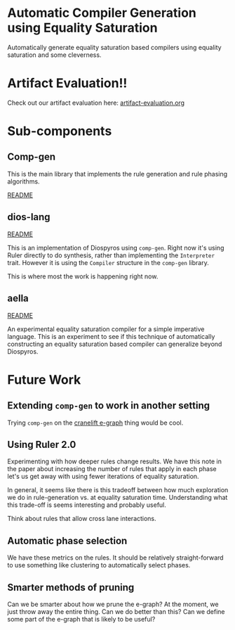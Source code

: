 * Automatic Compiler Generation using Equality Saturation

Automatically generate equality saturation based compilers using equality saturation and some cleverness.

* Artifact Evaluation!!

Check out our artifact evaluation here: [[file:artifact-evaluation.org][artifact-evaluation.org]] 

* Sub-components

** Comp-gen

This is the main library that implements the rule generation and rule phasing algorithms.

[[file:comp-gen/README.org][README]]

** dios-lang

[[file:README.org][README]]

This is an implementation of Diospyros using =comp-gen=. Right now it's using Ruler directly to do synthesis, rather than implementing the =Interpreter= trait. However it is using the =Compiler= structure in the =comp-gen= library.

This is where most the work is happening right now.

** aella

[[file:aella/README.org][README]]

An experimental equality saturation compiler for a simple imperative language. This is an experiment to see if this technique of automatically constructing an equality saturation based compiler can generalize beyond Diospyros.

* Future Work

** Extending =comp-gen= to work in another setting

Trying =comp-gen= on the [[https://github.com/bytecodealliance/rfcs/blob/main/accepted/cranelift-egraph.md][cranelift e-graph]] thing would be cool.

** Using Ruler 2.0

Experimenting with how deeper rules change results. We have this note in the paper about increasing the number of rules that apply in each phase let's us get away with using fewer iterations of equality saturation.

In general, it seems like there is this tradeoff between how much exploration we do in rule-generation vs. at equality saturation time. Understanding what this trade-off is seems interesting and probably useful.

Think about rules that allow cross lane interactions.

** Automatic phase selection

We have these metrics on the rules. It should be relatively straight-forward to use something like clustering to automatically select phases.

** Smarter methods of pruning

Can we be smarter about how we prune the e-graph? At the moment, we just throw away the entire thing. Can we do better than this? Can we define some part of the e-graph that is likely to be useful?
